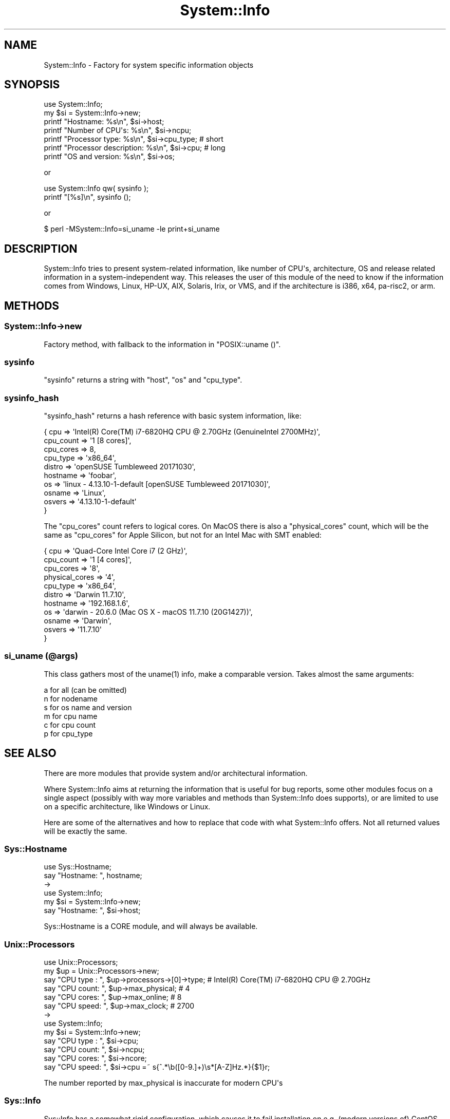 .\" -*- mode: troff; coding: utf-8 -*-
.\" Automatically generated by Pod::Man v6.0.2 (Pod::Simple 3.45)
.\"
.\" Standard preamble:
.\" ========================================================================
.de Sp \" Vertical space (when we can't use .PP)
.if t .sp .5v
.if n .sp
..
.de Vb \" Begin verbatim text
.ft CW
.nf
.ne \\$1
..
.de Ve \" End verbatim text
.ft R
.fi
..
.\" \*(C` and \*(C' are quotes in nroff, nothing in troff, for use with C<>.
.ie n \{\
.    ds C` ""
.    ds C' ""
'br\}
.el\{\
.    ds C`
.    ds C'
'br\}
.\"
.\" Escape single quotes in literal strings from groff's Unicode transform.
.ie \n(.g .ds Aq \(aq
.el       .ds Aq '
.\"
.\" If the F register is >0, we'll generate index entries on stderr for
.\" titles (.TH), headers (.SH), subsections (.SS), items (.Ip), and index
.\" entries marked with X<> in POD.  Of course, you'll have to process the
.\" output yourself in some meaningful fashion.
.\"
.\" Avoid warning from groff about undefined register 'F'.
.de IX
..
.nr rF 0
.if \n(.g .if rF .nr rF 1
.if (\n(rF:(\n(.g==0)) \{\
.    if \nF \{\
.        de IX
.        tm Index:\\$1\t\\n%\t"\\$2"
..
.        if !\nF==2 \{\
.            nr % 0
.            nr F 2
.        \}
.    \}
.\}
.rr rF
.\"
.\" Required to disable full justification in groff 1.23.0.
.if n .ds AD l
.\" ========================================================================
.\"
.IX Title "System::Info 3"
.TH System::Info 3 2025-01-06 "perl v5.40.0" "User Contributed Perl Documentation"
.\" For nroff, turn off justification.  Always turn off hyphenation; it makes
.\" way too many mistakes in technical documents.
.if n .ad l
.nh
.SH NAME
System::Info \- Factory for system specific information objects
.SH SYNOPSIS
.IX Header "SYNOPSIS"
.Vb 1
\&    use System::Info;
\&
\&    my $si = System::Info\->new;
\&
\&    printf "Hostname:              %s\en", $si\->host;
\&    printf "Number of CPU\*(Aqs:       %s\en", $si\->ncpu;
\&    printf "Processor type:        %s\en", $si\->cpu_type; # short
\&    printf "Processor description: %s\en", $si\->cpu;      # long
\&    printf "OS and version:        %s\en", $si\->os;
.Ve
.PP
or
.PP
.Vb 2
\&    use System::Info qw( sysinfo );
\&    printf "[%s]\en", sysinfo ();
.Ve
.PP
or
.PP
.Vb 1
\&    $ perl \-MSystem::Info=si_uname \-le print+si_uname
.Ve
.SH DESCRIPTION
.IX Header "DESCRIPTION"
System::Info tries to present system\-related information, like number of CPU\*(Aqs,
architecture, OS and release related information in a system\-independent way.
This releases the user of this module of the need to know if the information
comes from Windows, Linux, HP\-UX, AIX, Solaris, Irix, or VMS, and if the
architecture is i386, x64, pa\-risc2, or arm.
.SH METHODS
.IX Header "METHODS"
.SS System::Info\->new
.IX Subsection "System::Info->new"
Factory method, with fallback to the information in \f(CW\*(C`POSIX::uname ()\*(C'\fR.
.SS sysinfo
.IX Subsection "sysinfo"
\&\f(CW\*(C`sysinfo\*(C'\fR returns a string with \f(CW\*(C`host\*(C'\fR, \f(CW\*(C`os\*(C'\fR and \f(CW\*(C`cpu_type\*(C'\fR.
.SS sysinfo_hash
.IX Subsection "sysinfo_hash"
\&\f(CW\*(C`sysinfo_hash\*(C'\fR returns a hash reference with basic system information, like:
.PP
.Vb 10
\&  { cpu       => \*(AqIntel(R) Core(TM) i7\-6820HQ CPU @ 2.70GHz (GenuineIntel 2700MHz)\*(Aq,
\&    cpu_count => \*(Aq1 [8 cores]\*(Aq,
\&    cpu_cores => 8,
\&    cpu_type  => \*(Aqx86_64\*(Aq,
\&    distro    => \*(AqopenSUSE Tumbleweed 20171030\*(Aq,
\&    hostname  => \*(Aqfoobar\*(Aq,
\&    os        => \*(Aqlinux \- 4.13.10\-1\-default [openSUSE Tumbleweed 20171030]\*(Aq,
\&    osname    => \*(AqLinux\*(Aq,
\&    osvers    => \*(Aq4.13.10\-1\-default\*(Aq
\&    }
.Ve
.PP
The \f(CW\*(C`cpu_cores\*(C'\fR count refers to logical cores. On MacOS there is also a
\&\f(CW\*(C`physical_cores\*(C'\fR count, which will be the same as \f(CW\*(C`cpu_cores\*(C'\fR for Apple Silicon,
but not for an Intel Mac with SMT enabled:
.PP
.Vb 11
\&  { cpu            => \*(AqQuad\-Core Intel Core i7 (2 GHz)\*(Aq,
\&    cpu_count      => \*(Aq1 [4 cores]\*(Aq,
\&    cpu_cores      => \*(Aq8\*(Aq,
\&    physical_cores => \*(Aq4\*(Aq,
\&    cpu_type       => \*(Aqx86_64\*(Aq,
\&    distro         => \*(AqDarwin 11.7.10\*(Aq,
\&    hostname       => \*(Aq192.168.1.6\*(Aq,
\&    os             => \*(Aqdarwin \- 20.6.0 (Mac OS X \- macOS 11.7.10 (20G1427))\*(Aq,
\&    osname         => \*(AqDarwin\*(Aq,
\&    osvers         => \*(Aq11.7.10\*(Aq
\&    }
.Ve
.SS "si_uname (@args)"
.IX Subsection "si_uname (@args)"
This class gathers most of the \f(CWuname(1)\fR info, make a comparable
version. Takes almost the same arguments:
.PP
.Vb 6
\&    a for all (can be omitted)
\&    n for nodename
\&    s for os name and version
\&    m for cpu name
\&    c for cpu count
\&    p for cpu_type
.Ve
.SH "SEE ALSO"
.IX Header "SEE ALSO"
There are more modules that provide system and/or architectural information.
.PP
Where System::Info aims at returning the information that is useful for
bug reports, some other modules focus on a single aspect (possibly with
way more variables and methods than System::Info does supports), or are
limited to use on a specific architecture, like Windows or Linux.
.PP
Here are some of the alternatives and how to replace that code with what
System::Info offers. Not all returned values will be exactly the same.
.SS Sys::Hostname
.IX Subsection "Sys::Hostname"
.Vb 2
\& use Sys::Hostname;
\& say "Hostname: ", hostname;
\&
\& \->
\&
\& use System::Info;
\& my $si = System::Info\->new;
\& say "Hostname: ", $si\->host;
.Ve
.PP
Sys::Hostname is a CORE module, and will always be available.
.SS Unix::Processors
.IX Subsection "Unix::Processors"
.Vb 6
\& use Unix::Processors;
\& my $up = Unix::Processors\->new;
\& say "CPU type : ", $up\->processors\->[0]\->type; # Intel(R) Core(TM) i7\-6820HQ CPU @ 2.70GHz
\& say "CPU count: ", $up\->max_physical;          # 4
\& say "CPU cores: ", $up\->max_online;            # 8
\& say "CPU speed: ", $up\->max_clock;             # 2700
\&
\& \->
\&
\& use System::Info;
\& my $si = System::Info\->new;
\& say "CPU type : ", $si\->cpu;
\& say "CPU count: ", $si\->ncpu;
\& say "CPU cores: ", $si\->ncore;
\& say "CPU speed: ", $si\->cpu =~ s{^.*\eb([0\-9.]+)\es*[A\-Z]Hz.*}{$1}r;
.Ve
.PP
The number reported by max_physical is inaccurate for modern CPU\*(Aqs
.SS Sys::Info
.IX Subsection "Sys::Info"
Sys::Info has a somewhat rigid configuration, which causes it to fail
installation on e.g. (modern versions of) CentOS and openSUSE Tumbleweed.
.PP
It aims at returning a complete set of information, but as I cannot
install it on openSUSE Tumbleweed, I cannot test it and show the analogies.
.SS Sys::CPU
.IX Subsection "Sys::CPU"
.Vb 4
\& use Sys::CPU;
\& say "CPU type : ", Sys::CPU::cpu_type;  # Intel(R) Core(TM) i7\-6820HQ CPU @ 2.70GHz
\& say "CPU count: ", Sys::CPU::cpu_count; # 8
\& say "CPU speed: ", Sys::CPU::cpu_clock; # 2700
\&
\& \->
\&
\& use System::Info;
\& my $si = System::Info\->new;
\& say "CPU type : ", $si\->get_cpu;         # or \->cpu
\& say "CPU count: ", $si\->get_core_count;  # or \->ncore
\& say "CPU speed: ", $si\->get_cpu =~ s{^.*\eb([0\-9.]+)\es*[A\-Z]Hz.*}{$1}r;
.Ve
.PP
The speed reported by Sys::CPU is the \fIcurrent\fR speed, and it will change
from call to call. YMMV.
.PP
Sys::CPU is not available on CPAN anymore, but you can still get is from
BackPAN.
.SS Devel::Platform::Info
.IX Subsection "Devel::Platform::Info"
Devel::Platform::Info derives information from the files \f(CW\*(C`/etc/issue\*(C'\fR,
\&\f(CW\*(C`/etc/.issue\*(C'\fR and the output of the commands \f(CW\*(C`uname \-a\*(C'\fR (and \f(CW\*(C`\-m\*(C'\fR, \f(CW\*(C`\-o\*(C'\fR,
\&\f(CW\*(C`\-r\*(C'\fR, and \f(CW\*(C`\-s\*(C'\fR) and \f(CW\*(C`lsb_release \-a\*(C'\fR. It returns no information on CPU
type, CPU speed, or Memory.
.PP
.Vb 10
\& use Devel::Platform::Info;
\& my $info = Devel::Platform::Info\->new\->get_info ();
\& # { archname => \*(Aqx86_64\*(Aq,
\& #   codename => \*(Aqn/a\*(Aq,
\& #   is32bit  => 0,
\& #   is64bit  => 1,
\& #   kernel   => \*(Aqlinux\-5.17.4\-1\-default\*(Aq,
\& #   kname    => \*(AqLinux\*(Aq,
\& #   kvers    => \*(Aq5.17.4\-1\-default\*(Aq,
\& #   osflag   => \*(Aqlinux\*(Aq,
\& #   oslabel  => \*(AqopenSUSE\*(Aq,
\& #   osname   => \*(AqGNU/Linux\*(Aq,
\& #   osvers   => \*(Aq20220426\*(Aq,
\& #   }
\&
\& \->
\&
\& use System::Info;
\& my $si = System::Info\->new;
\& my $info = {
\&    archname => $si\->cpu_type,       # x86_64
\&    codename => undef,
\&    is32bit  => undef,
\&    is64bit  => undef,
\&    kernel   => "$^O\-".$si\->_osvers, # linux\-5.17.4\-1\-default
\&    kname    => $si\->_osname,        # Linux
\&    kvers    => $si\->_osvers,        # 5.17.4\-1\-default
\&    osflag   => $^O,                 # linux
\&    oslabel  => $si\->distro,         # openSUSE Tumbleweed 20220426
\&    osname   => undef,
\&    osvers   => $si\->distro,         # openSUSE Tumbleweed 20220426
\&    };
.Ve
.SS Devel::CheckOS
.IX Subsection "Devel::CheckOS"
This one does not return the OS information as such, but features an
alternative to \f(CW$^O\fR.
.SS Sys::OsRelease
.IX Subsection "Sys::OsRelease"
Interface to FreeDesktop.Org\*(Aqs os\-release standard.
.PP
.Vb 10
\& use Sys::OsRealease;
\& Sys::OsRelease\->init;
\& my $i = Sys::OsRelease\->instance;
\& say $i\->ansi_color;                 # 0;32
\& say $i\->bug_report_url;             # https://bugs.opensuse.org
\& say $i\->cpe_name;                   # cpe:/o:opensuse:tumbleweed:20220426
\& say $i\->documentation_url;          # https://en.opensuse.org/Portal:Tumbleweed
\& say $i\->home_url;                   # https://www.opensuse.org/
\& say $i\->id;                         # opensuse\-tumbleweed
\& say $i\->id_like;                    # opensuse suse
\& say $i\->logo;                       # distributor\-logo\-Tumbleweed
\& say $i\->name;                       # openSUSE Tumbleweed
\& say $i\->pretty_name;                # openSUSE Tumbleweed
\& say $i\->version_id;                 # 20220426
.Ve
.SH "COPYRIGHT AND LICENSE"
.IX Header "COPYRIGHT AND LICENSE"
(c) 2016\-2025, Abe Timmerman & H.Merijn Brand, All rights reserved.
.PP
With contributions from Jarkko Hietaniemi, Campo Weijerman, Alan Burlison,
Allen Smith, Alain Barbet, Dominic Dunlop, Rich Rauenzahn, David Cantrell.
.PP
This library is free software; you can redistribute it and/or modify
it under the same terms as Perl itself.
.PP
See:
.IP \(bu 4
<http://www.perl.com/perl/misc/Artistic.html>
.IP \(bu 4
<http://www.gnu.org/copyleft/gpl.html>
.PP
This program is distributed in the hope that it will be useful,
but WITHOUT ANY WARRANTY; without even the implied warranty of
MERCHANTABILITY or FITNESS FOR A PARTICULAR PURPOSE.
